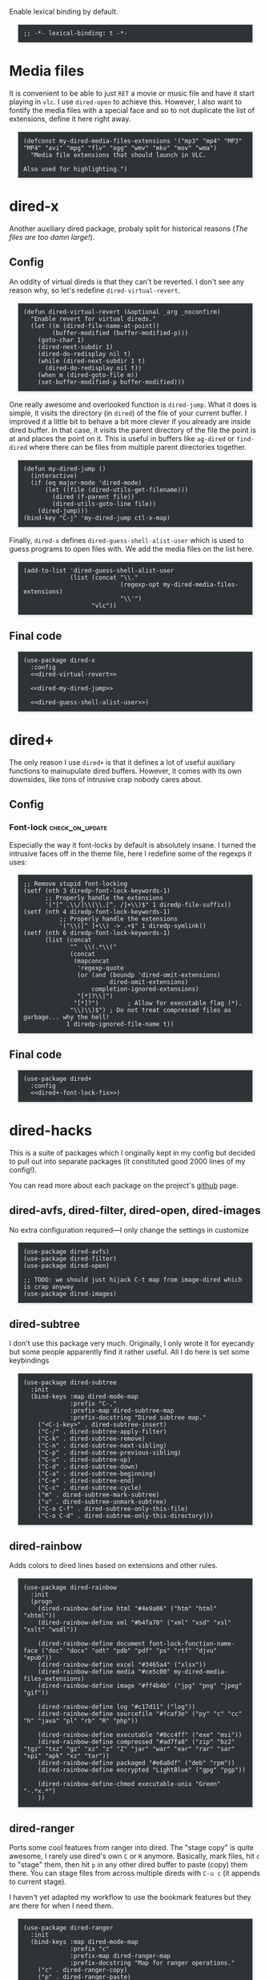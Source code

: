 #+PROPERTY: header-args:elisp :tangle dired-tangled.el
#+HTML_HEAD_EXTRA: <style>pre {border: 1px solid #ccc; color: #eeeeec; background-color: #2e3436; box-shadow: 3px 3px 3px #eee; padding: 8pt; font-family: monospace; overflow: auto; margin: 1.2em;}</style>

Enable lexical binding by default.

#+BEGIN_SRC elisp
;; -*- lexical-binding: t -*-
#+END_SRC

* Media files
It is convenient to be able to just ~RET~ a movie or music file and have it start playing in ~vlc~.  I use ~dired-open~ to achieve this.  However, I also want to fontify the media files with a special face and so to not duplicate the list of extensions, define it here right away.

#+BEGIN_SRC elisp
(defconst my-dired-media-files-extensions '("mp3" "mp4" "MP3" "MP4" "avi" "mpg" "flv" "ogg" "wmv" "mkv" "mov" "wma")
  "Media file extensions that should launch in VLC.

Also used for highlighting.")
#+END_SRC

* dired-x
Another auxiliary dired package, probaly split for historical reasons (/The files are too damn large!/).

** Config

An oddity of virtual direds is that they can't be reverted.  I don't see any reason why, so let's redefine ~dired-virtual-revert~.

#+NAME: dired-virtual-revert
#+BEGIN_SRC elisp :tangle no
(defun dired-virtual-revert (&optional _arg _noconfirm)
  "Enable revert for virtual direds."
  (let ((m (dired-file-name-at-point))
        (buffer-modified (buffer-modified-p)))
    (goto-char 1)
    (dired-next-subdir 1)
    (dired-do-redisplay nil t)
    (while (dired-next-subdir 1 t)
      (dired-do-redisplay nil t))
    (when m (dired-goto-file m))
    (set-buffer-modified-p buffer-modified)))
#+END_SRC

One really awesome and overlooked function is ~dired-jump~.  What it does is simple, it visits the directory (in ~dired~) of the file of your current buffer.  I improved it a little bit to behave a bit more clever if you already are inside dired buffer.  In that case, it visits the parent directory of the file the point is at and places the point on it.  This is useful in buffers like =ag-dired= or =find-dired= where there can be files from multiple parent directories together.

#+NAME: dired-my-dired-jump
#+BEGIN_SRC elisp :tangle no
(defun my-dired-jump ()
  (interactive)
  (if (eq major-mode 'dired-mode)
      (let ((file (dired-utils-get-filename)))
        (dired (f-parent file))
        (dired-utils-goto-line file))
    (dired-jump)))
(bind-key "C-j" 'my-dired-jump ctl-x-map)
#+END_SRC

Finally, ~dired-x~ defines ~dired-guess-shell-alist-user~ which is used to guess programs to open files with.  We add the media files on the list here.

#+NAME: dired-guess-shell-alist-user
#+BEGIN_SRC elisp :tangle no
(add-to-list 'dired-guess-shell-alist-user
             (list (concat "\\."
                           (regexp-opt my-dired-media-files-extensions)
                           "\\'")
                   "vlc"))
#+END_SRC

** Final code

#+BEGIN_SRC elisp :noweb yes
(use-package dired-x
  :config
  <<dired-virtual-revert>>

  <<dired-my-dired-jump>>

  <<dired-guess-shell-alist-user>>)
#+END_SRC

* dired+

The only reason I use ~dired+~ is that it defines a lot of useful auxiliary functions to mainupulate dired buffers.  However, it comes with its own downsides, like tons of intrusive crap nobody cares about.

** Config

*** Font-lock                                                 :check_on_update:
    :PROPERTIES:
    :UPDATE_NOTE: On update, the order or offsets of the fontifiers below might change, so check we're replacing what we really wanted to replace
    :END:
Especially the way it font-locks by default is absolutely insane.  I turned the intrusive faces off in the theme file, here I redefine some of the regexps it uses:

#+NAME: dired+-font-lock-fix
#+BEGIN_SRC elisp :tangle no
;; Remove stupid font-locking
(setf (nth 3 diredp-font-lock-keywords-1)
      ;; Properly handle the extensions
      '("[^ .\\/]\\(\\.[^. /]+\\)$" 1 diredp-file-suffix))
(setf (nth 4 diredp-font-lock-keywords-1)
          ;; Properly handle the extensions
          '("\\([^ ]+\\) -> .+$" 1 diredp-symlink))
(setf (nth 6 diredp-font-lock-keywords-1)
      (list (concat
             "^  \\(.*\\("
             (concat
              (mapconcat
               'regexp-quote
               (or (and (boundp 'dired-omit-extensions)
                        dired-omit-extensions)
                   completion-ignored-extensions)
               "[*]?\\|")
              "[*]?")        ; Allow for executable flag (*).
             "\\)\\)$") ; Do not treat compressed files as garbage... why the hell!
            1 diredp-ignored-file-name t))
#+END_SRC

** Final code

#+BEGIN_SRC elisp :noweb yes
(use-package dired+
  :config
  <<dired+-font-lock-fix>>)
#+END_SRC

* dired-hacks

This is a suite of packages which I originally kept in my config but decided to pull out into separate packages (it constituted good 2000 lines of my config!).

You can read more about each package on the project's [[https://github.com/Fuco1/dired-hacks][github]] page.

** dired-avfs, dired-filter, dired-open, dired-images

No extra configuration required---I only change the settings in customize

#+BEGIN_SRC elisp
(use-package dired-avfs)
(use-package dired-filter)
(use-package dired-open)

;; TODO: we should just hijack C-t map from image-dired which is crap anyway
(use-package dired-images)
#+END_SRC

** TODO migrate the values from customize here                     :noexport:

** dired-subtree

I don't use this package very much.  Originally, I only wrote it for eyecandy but some people apparently find it rather useful.  All I do here is set some keybindings

#+BEGIN_SRC elisp
(use-package dired-subtree
  :init
  (bind-keys :map dired-mode-map
             :prefix "C-,"
             :prefix-map dired-subtree-map
             :prefix-docstring "Dired subtree map."
    ("<C-i-key>" . dired-subtree-insert)
    ("C-/" . dired-subtree-apply-filter)
    ("C-k" . dired-subtree-remove)
    ("C-n" . dired-subtree-next-sibling)
    ("C-p" . dired-subtree-previous-sibling)
    ("C-u" . dired-subtree-up)
    ("C-d" . dired-subtree-down)
    ("C-a" . dired-subtree-beginning)
    ("C-e" . dired-subtree-end)
    ("C-c" . dired-subtree-cycle)
    ("m" . dired-subtree-mark-subtree)
    ("u" . dired-subtree-unmark-subtree)
    ("C-o C-f" . dired-subtree-only-this-file)
    ("C-o C-d" . dired-subtree-only-this-directory)))
#+END_SRC

** TODO put the keybindings in dired-subtree proper                :noexport:

** dired-rainbow

Adds colors to dired lines based on extensions and other rules.

#+BEGIN_SRC elisp
(use-package dired-rainbow
  :init
  (progn
    (dired-rainbow-define html "#4e9a06" ("htm" "html" "xhtml"))
    (dired-rainbow-define xml "#b4fa70" ("xml" "xsd" "xsl" "xslt" "wsdl"))

    (dired-rainbow-define document font-lock-function-name-face ("doc" "docx" "odt" "pdb" "pdf" "ps" "rtf" "djvu" "epub"))
    (dired-rainbow-define excel "#3465a4" ("xlsx"))
    (dired-rainbow-define media "#ce5c00" my-dired-media-files-extensions)
    (dired-rainbow-define image "#ff4b4b" ("jpg" "png" "jpeg" "gif"))

    (dired-rainbow-define log "#c17d11" ("log"))
    (dired-rainbow-define sourcefile "#fcaf3e" ("py" "c" "cc" "h" "java" "pl" "rb" "R" "php"))

    (dired-rainbow-define executable "#8cc4ff" ("exe" "msi"))
    (dired-rainbow-define compressed "#ad7fa8" ("zip" "bz2" "tgz" "txz" "gz" "xz" "z" "Z" "jar" "war" "ear" "rar" "sar" "xpi" "apk" "xz" "tar"))
    (dired-rainbow-define packaged "#e6a8df" ("deb" "rpm"))
    (dired-rainbow-define encrypted "LightBlue" ("gpg" "pgp"))

    (dired-rainbow-define-chmod executable-unix "Green" "-.*x.*")
    ))
#+END_SRC

** dired-ranger

Ports some cool features from ranger into dired.  The "stage copy" is quite awesome, I rarely use dired's own ~C~ or ~R~ anymore.  Basically, mark files, hit ~c~ to "stage" them, then hit ~p~ in any other dired buffer to paste (copy) them there.  You can stage files from across multiple direds with ~C-u c~ (it appends to current stage).

I haven't yet adapted my workflow to use the bookmark features but they are there for when I need them.

#+BEGIN_SRC elisp
(use-package dired-ranger
  :init
  (bind-keys :map dired-mode-map
             :prefix "c"
             :prefix-map dired-ranger-map
             :prefix-docstring "Map for ranger operations."
    ("c" . dired-ranger-copy)
    ("p" . dired-ranger-paste)
    ("m" . dired-ranger-move))

  (bind-keys :map dired-mode-map
    ("'" . dired-ranger-bookmark)
    ("`" . dired-ranger-bookmark-visit)))
#+END_SRC

** dired-narrow

Incremental search directly inside dired.  I don't use this much anymore as there are better ways to navigate (~dired-goto-file~ with ~ido~).

#+BEGIN_SRC elisp
(use-package dired-narrow
  :commands dired-narrow
  :init
  (bind-key "s" 'dired-narrow dired-mode-map))
#+END_SRC

** dired-tagsistant

Support for ~tagsistant~, semantic/tag-based fuse filesystem.

#+BEGIN_SRC elisp
(use-package dired-tagsistant
  :init
  (bind-keys :map dired-mode-map
             :prefix "M-t"
             :prefix-map dired-tagsistant-map
             :prefix-docstring "Dired tagsistant map."
    ("t" . dired-tagsistant-tag)
    ("s" . dired-tagsistant-tag-symlink)))
#+END_SRC

* make-it-so

When you need to bulk-transform files [[https://github.com/abo-abo/make-it-so][make-it-so]] is the ideal solution.  It comes with a variety of pre-baked recipes to convert e.g. =mp4=-s to =mp3=-s or =markdown= documents to =html=.

I set =F5= in makefile mode to re-run the recipe.  This is useful when you tweak the recipe and don't want to invoke dired.

#+NAME: make-it-so-makefile-setup
#+BEGIN_SRC elisp :tangle no
(use-package make-mode
  :config
  (bind-key "<f5>" 'mis-save-and-compile makefile-mode-map))
#+END_SRC

** Final code

The final setup looks like this.

#+BEGIN_SRC elisp :noweb yes
(use-package make-it-so
  :commands (make-it-so)
  :init
  (bind-keys :map dired-mode-map
             :prefix ","
             :prefix-map dired-make-it-so-map
             :prefix-docstring "Make it so map."
    ("," . make-it-so)
    ("f" . mis-finalize)
    ("a" . mis-abort)
    ("r" . mis-replace))

    <<make-it-so-makefile-setup>>)
#+END_SRC

* DONE Support for imenu in dired                                 :published:
  CLOSED: [2017-05-01 Mon 14:27]
  :PROPERTIES:
  :BLOG_FILENAME: 2017-05-01-Support-for-imenu-in-dired
  :END:
  :LOGBOOK:
  - State "DONE"       from              [2017-05-01 Mon 14:27]
  :END:

=imenu= is a very simple package that builds index of /interesting/ positions in the current buffer and presents them as a menu.  You pick the item and the point moves there.  There is a built-in interface and also one in [[https://github.com/Fuco1/sallet][sallet]], [[https://github.com/emacs-helm/helm][helm]] or [[https://github.com/abo-abo/swiper][counsel]].

Unfortunatelly =dired= doesn't come with support for it, so here I add some definitions to generate the index of all the inserted directories.

#+BEGIN_SRC elisp
(defun my-dired-imenu-prev-index-position (&optional arg)
  "Go to the header line of previous directory."
  (interactive "p")
  (unless (= (line-number-at-pos) 1)
    (call-interactively 'dired-prev-subdir)
    t))

(defun my-dired-extract-index-name ()
  "Extract name of the current item for imenu."
  (save-excursion
    (back-to-indentation)
    (buffer-substring-no-properties
     (point)
     (1- (re-search-forward ":$")))))

(defun my-dired-imenu-create-index ()
  "Create `imenu' index for dired."
  (let* ((alist (imenu-default-create-index-function))
         (uniquified (f-uniquify-alist (-map 'car alist))))
    (--remove
     (= 0 (length (car it)))
     (--map (cons (cdr (assoc (car it) uniquified)) (cdr it))
            alist))))

(defun my-dired-imenu-init ()
  "Initialize `imenu' variables in current buffer."
  (setq-local imenu-prev-index-position-function
              'my-dired-imenu-prev-index-position)
  (setq-local imenu-extract-index-name-function
              'my-dired-extract-index-name)
  (setq-local imenu-create-index-function
              'my-dired-imenu-create-index))
#+END_SRC

To use this just add =my-dired-imenu-init= to =dired-mode-hook=.

#+BEGIN_SRC elisp
(add-hook 'dired-mode-hook 'my-dired-imenu-init)
#+END_SRC

The code depends on =f= and =dash=.
